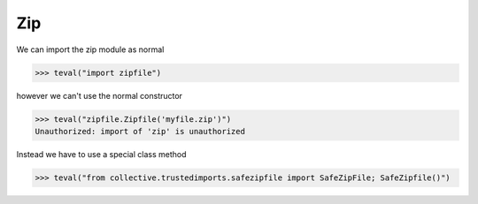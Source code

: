 Zip
===

We can import the zip module as normal

>>> teval("import zipfile")

however we can't use the normal constructor

>>> teval("zipfile.Zipfile('myfile.zip')")
Unauthorized: import of 'zip' is unauthorized

Instead we have to use a special class method

>>> teval("from collective.trustedimports.safezipfile import SafeZipFile; SafeZipfile()")


